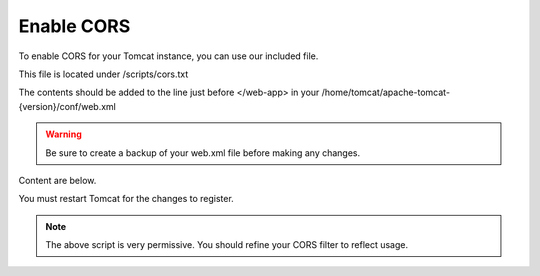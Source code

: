 **********************
Enable CORS
**********************

To enable CORS for your Tomcat instance, you can use our included file.

This file is located under /scripts/cors.txt

The contents should be added to the line just before </web-app> in your /home/tomcat/apache-tomcat-{version}/conf/web.xml

.. warning::
      Be sure to create a backup of your web.xml file before making any changes.
      
Content are below.

.. code-block:: css
   :linenos:
   
   	  <filter>
        <filter-name>CorsFilter</filter-name>
        <filter-class>org.apache.catalina.filters.CorsFilter</filter-class>
        <init-param>
          <param-name>cors.allowed.origins</param-name>
          <param-value>*</param-value>
        </init-param>
        <init-param>
          <param-name>cors.allowed.methods</param-name>
          <param-value>GET,POST,HEAD,OPTIONS,PUT</param-value>
      </init-param>  
    </filter>
    <filter-mapping>
      <filter-name>CorsFilter</filter-name>
        <url-pattern>/*</url-pattern>
      </filter-mapping>
      
You must restart Tomcat for the changes to register.
 
.. note:: The above script is very permissive.  You should refine your CORS filter to reflect usage.
